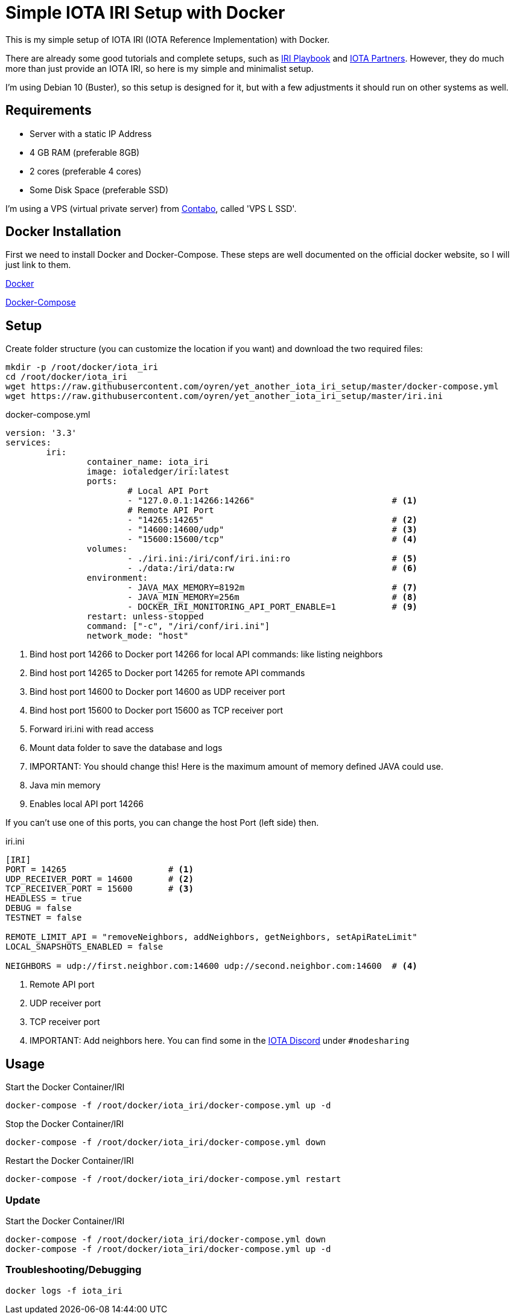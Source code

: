 = Simple IOTA IRI Setup with Docker

This is my simple setup of IOTA IRI (IOTA Reference Implementation) with Docker.

There are already some good tutorials and complete setups, such as https://github.com/nuriel77/iri-playbook[IRI Playbook] and https://iota.partners[IOTA Partners]. However, they do much more than just provide an IOTA IRI, so here is my simple and minimalist setup.

I'm using Debian 10 (Buster), so this setup is designed for it, but with a few adjustments it should run on other systems as well.

== Requirements

* Server with a static IP Address
* 4 GB RAM (preferable 8GB)
* 2 cores (preferable 4 cores)
* Some Disk Space (preferable SSD)


I'm using a VPS (virtual private server) from https://contabo.com/?show=vps[Contabo], called 'VPS L SSD'.

== Docker Installation

First we need to install Docker and Docker-Compose.
These steps are well documented on the official docker website, so I will just link to them.

https://docs.docker.com/install/linux/docker-ce/debian/[Docker]

https://docs.docker.com/compose/install/[Docker-Compose]

== Setup
Create folder structure (you can customize the location if you want) and download the two required files:
[source,bash]
----
mkdir -p /root/docker/iota_iri
cd /root/docker/iota_iri
wget https://raw.githubusercontent.com/oyren/yet_another_iota_iri_setup/master/docker-compose.yml
wget https://raw.githubusercontent.com/oyren/yet_another_iota_iri_setup/master/iri.ini
----


.docker-compose.yml
[source,yml]
----
version: '3.3'
services:
        iri:
                container_name: iota_iri
                image: iotaledger/iri:latest
                ports:
                        # Local API Port
                        - "127.0.0.1:14266:14266"                           # <1>
                        # Remote API Port
                        - "14265:14265"                                     # <2>
                        - "14600:14600/udp"                                 # <3>
                        - "15600:15600/tcp"                                 # <4>
                volumes:
                        - ./iri.ini:/iri/conf/iri.ini:ro                    # <5>
                        - ./data:/iri/data:rw                               # <6>
                environment:
                        - JAVA_MAX_MEMORY=8192m                             # <7>
                        - JAVA_MIN_MEMORY=256m                              # <8>
                        - DOCKER_IRI_MONITORING_API_PORT_ENABLE=1           # <9>
                restart: unless-stopped
                command: ["-c", "/iri/conf/iri.ini"]
                network_mode: "host"
----
<1> Bind host port 14266 to Docker port 14266 for local API commands: like listing neighbors
<2> Bind host port 14265 to Docker port 14265 for remote API commands
<3> Bind host port 14600 to Docker port 14600 as UDP receiver port
<4> Bind host port 15600 to Docker port 15600 as TCP receiver port
<5> Forward iri.ini with read access
<6> Mount data folder to save the database and logs
<7> IMPORTANT: You should change this! Here is the maximum amount of memory defined JAVA could use.
<8> Java min memory
<9> Enables local API port 14266

If you can't use one of this ports, you can change the host Port (left side) then.

.iri.ini
[source,ini]
----
[IRI]
PORT = 14265                    # <1>
UDP_RECEIVER_PORT = 14600       # <2>
TCP_RECEIVER_PORT = 15600       # <3>
HEADLESS = true
DEBUG = false
TESTNET = false

REMOTE_LIMIT_API = "removeNeighbors, addNeighbors, getNeighbors, setApiRateLimit"
LOCAL_SNAPSHOTS_ENABLED = false

NEIGHBORS = udp://first.neighbor.com:14600 udp://second.neighbor.com:14600  # <4>
----
<1> Remote API port
<2> UDP receiver port
<3> TCP receiver port
<4> IMPORTANT: Add neighbors here. You can find some in the https://discord.gg/PshQfX3[IOTA Discord] under `#nodesharing`


== Usage
.Start the Docker Container/IRI
[source,bash]
----
docker-compose -f /root/docker/iota_iri/docker-compose.yml up -d
----

.Stop the Docker Container/IRI
[source,bash]
----
docker-compose -f /root/docker/iota_iri/docker-compose.yml down
----

.Restart the Docker Container/IRI
[source,bash]
----
docker-compose -f /root/docker/iota_iri/docker-compose.yml restart
----


=== Update
.Start the Docker Container/IRI
[source,bash]
----
docker-compose -f /root/docker/iota_iri/docker-compose.yml down
docker-compose -f /root/docker/iota_iri/docker-compose.yml up -d
----

=== Troubleshooting/Debugging
[source,bash]
----
docker logs -f iota_iri
----
